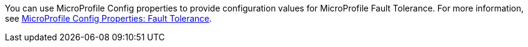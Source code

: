 You can use MicroProfile Config properties to provide configuration values for MicroProfile Fault Tolerance. For more information, see xref:ROOT:microprofile-config-properties.adoc#ft[MicroProfile Config Properties: Fault Tolerance]. +
